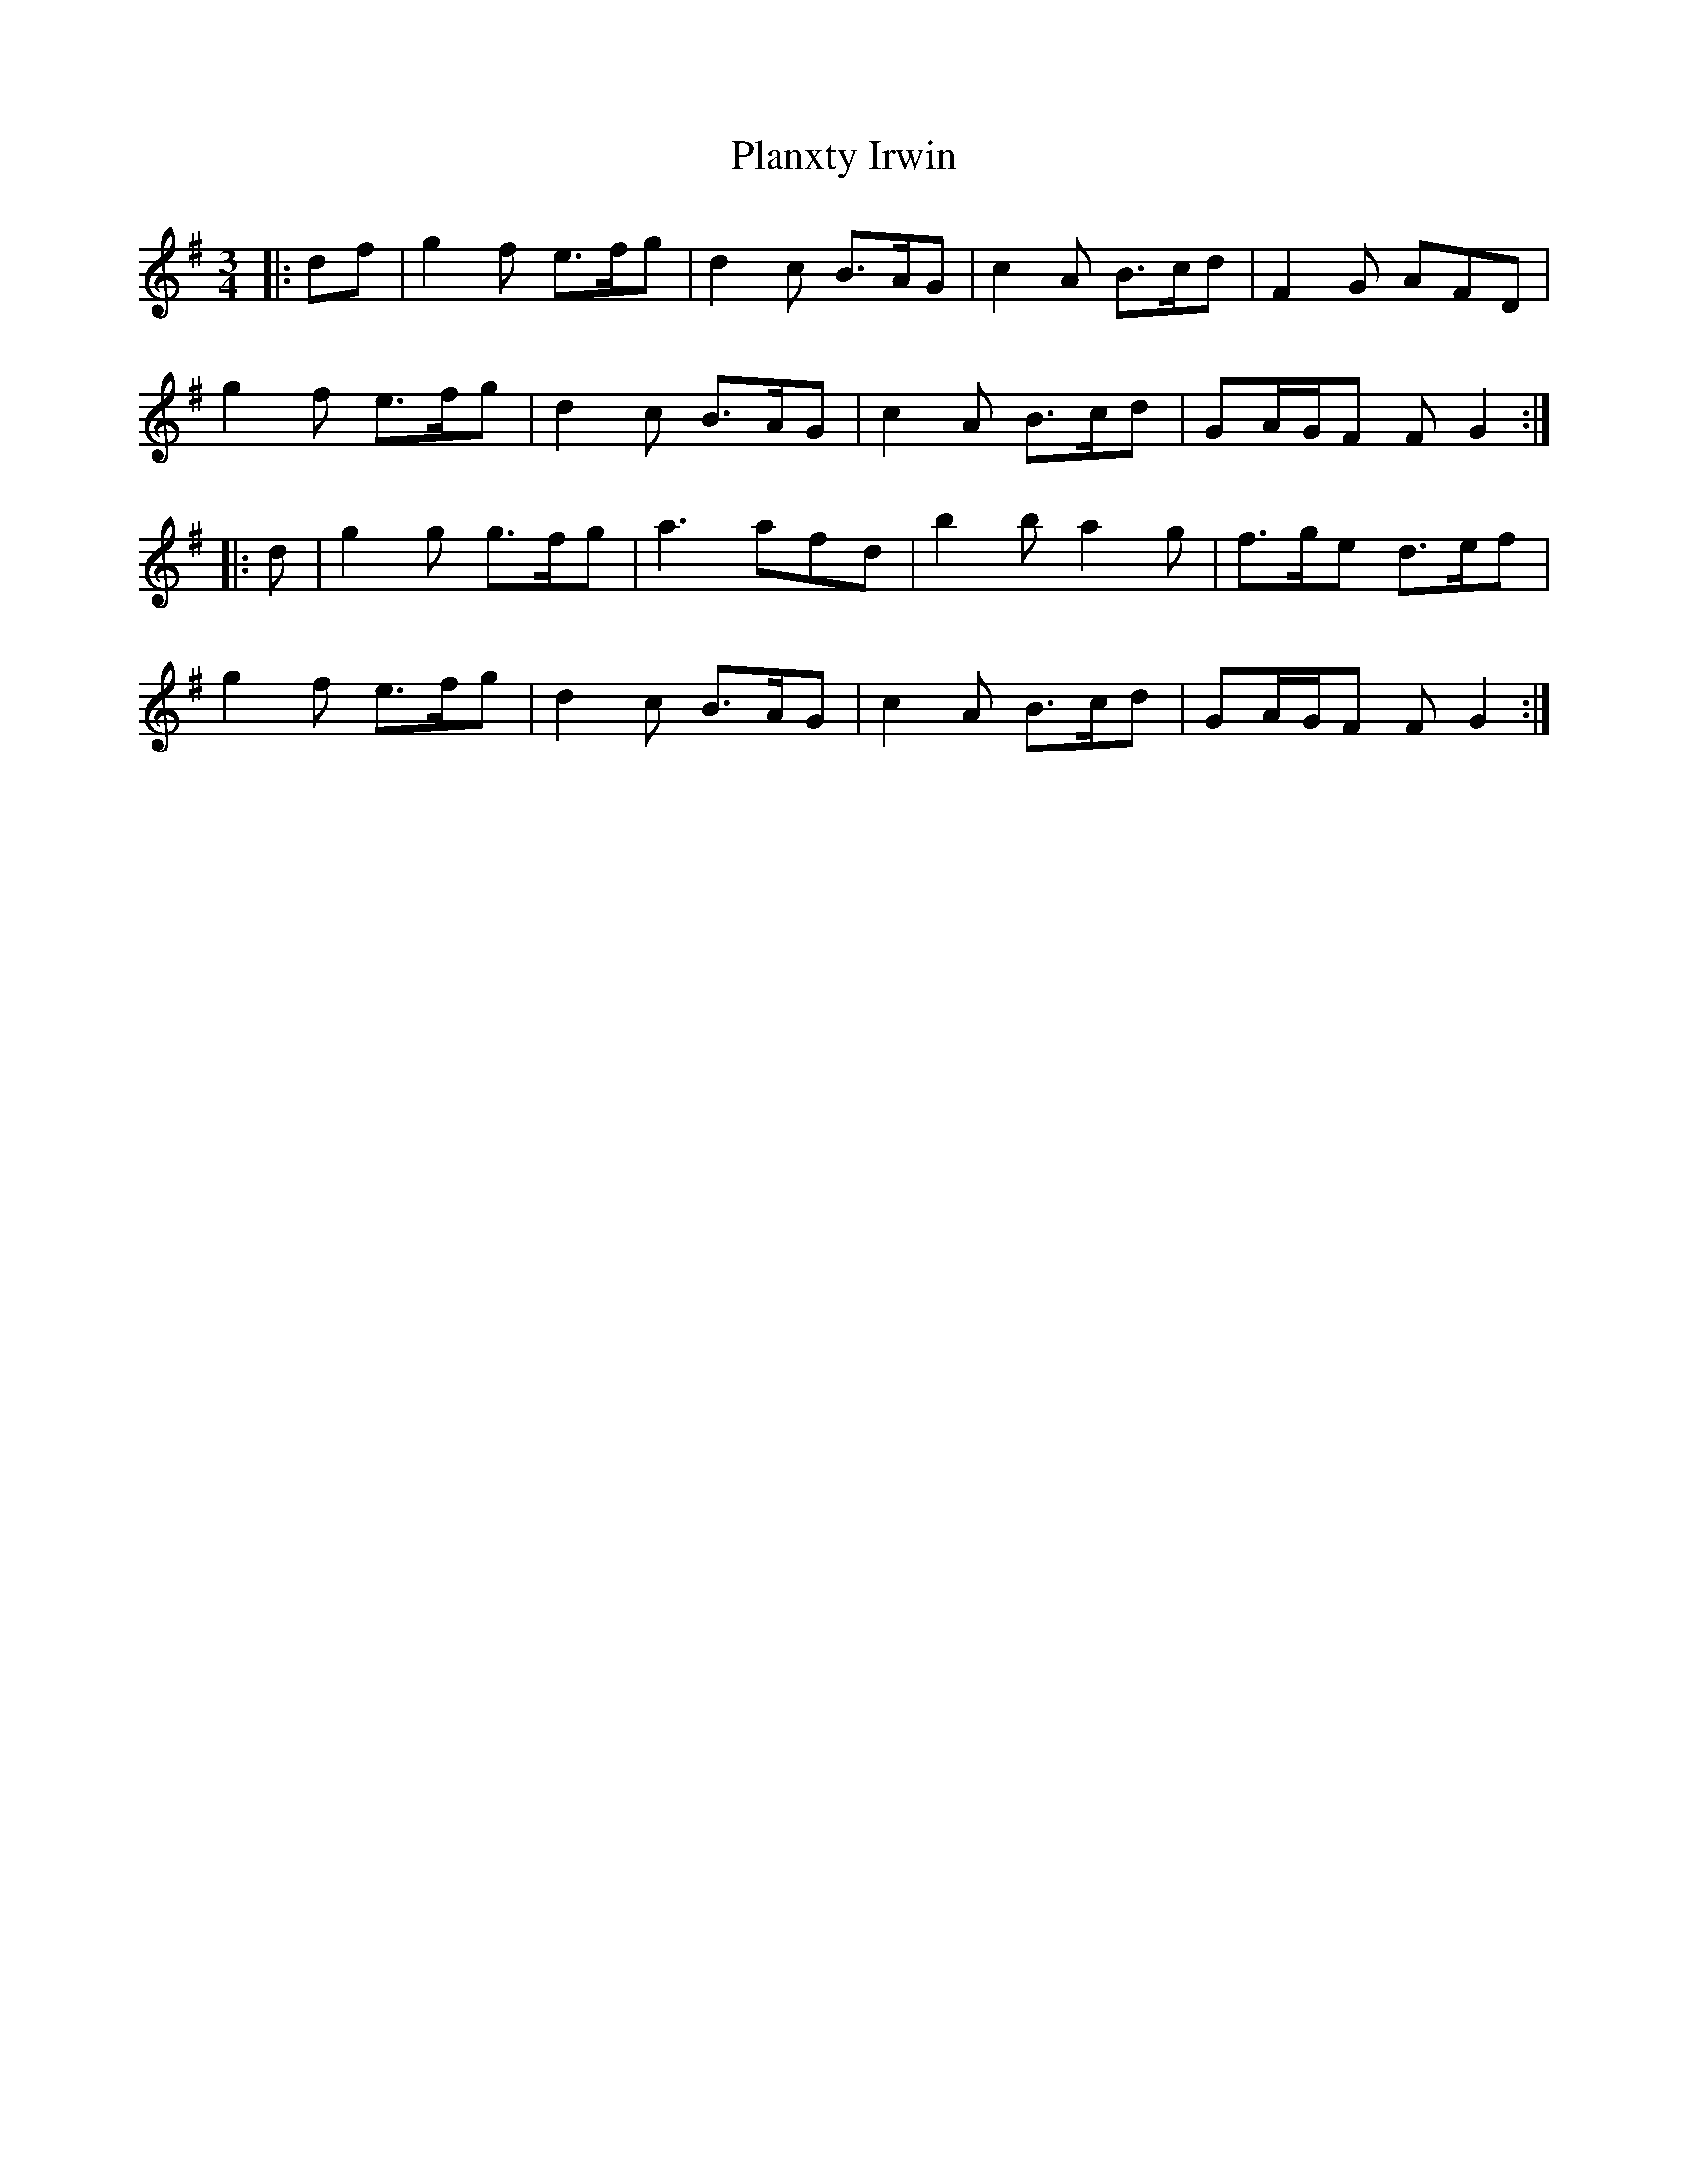 X: 32575
T: Planxty Irwin
R: waltz
M: 3/4
K: Gmajor
|:df|g2 f e>fg|d2 c B>AG|c2 A B>cd|F2 G AFD|
g2 f e>fg|d2 c B>AG|c2 A B>cd|GA/G/F FG2:|
|:d|g2 g g>fg|a3 afd|b2 b a2 g|f>ge d>ef|
g2 f e>fg|d2 c B>AG|c2 A B>cd|GA/G/F FG2:|

